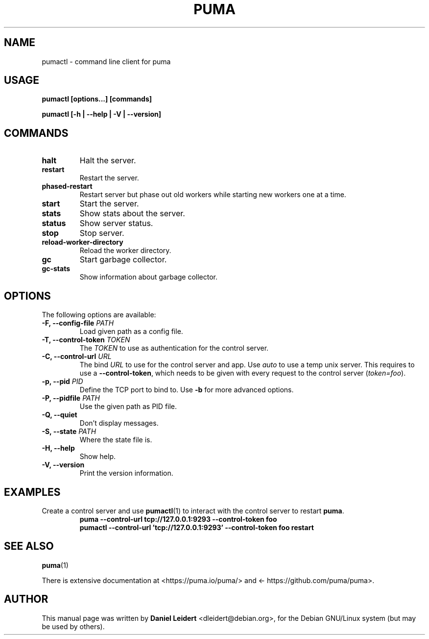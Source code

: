 .TH PUMA "1" "January 2020" "PUMA 3.12" "User Commands"

.SH NAME
pumactl \- command line client for puma

.SH USAGE
.B pumactl [options...] [commands]
.PP
.B pumactl [\-h | \-\-help | \-V | \-\-version]

.SH COMMANDS
.TP
.B halt
Halt the server.
.TP
.B restart
Restart the server.
.TP
.B phased-restart
Restart server but phase out old workers while starting new workers one at a
time.
.TP
.B start
Start the server.
.TP
.B stats
Show stats about the server.
.TP
.B status
Show server status.
.TP
.B stop
Stop server.
.TP
.B reload-worker-directory
Reload the worker directory.
.TP
.B gc
Start garbage collector.
.TP
.B gc-stats
Show information about garbage collector.

.SH OPTIONS
.PP
The following options are available:
.TP
.BI "\-F, \-\-config\-file " PATH
Load given path as a config file.
.TP
.BI "\-T, \-\-control\-token " TOKEN
The \fITOKEN\fR to use as authentication for the control server.
.TP
.BI "\-C, \-\-control\-url " URL
The bind \fIURL\fR to use for the control server and app. Use \fIauto\fR to
use a temp unix server. This requires to use a \fB\-\-control\-token\fR, which
needs to be given with every request to the control server (\fItoken=foo\fR).
.TP
.BI "\-p, \-\-pid " PID
Define the TCP port to bind to. Use \fB\-b\fR for more advanced options.
.TP
.BI "\-P, \-\-pidfile " PATH
Use the given path as PID file.
.TP
.B \-Q, \-\-quiet
Don't display messages.
.TP
.BI "\-S, \-\-state " PATH
Where the state file is.
.TP
.B \-H, \-\-help
Show help.
.TP    
.B \-V, \-\-version
Print the version information.

.SH EXAMPLES
Create a control server and use
.BR pumactl (1)
to interact with the control server to restart \fBpuma\fR.
.RS
.B puma --control-url tcp://127.0.0.1:9293 --control-token foo
.br
.B pumactl --control-url 'tcp://127.0.0.1:9293' --control-token foo restart
.RE
.PP

.SH "SEE ALSO"
.PP
.BR puma (1)
.PP
There is extensive documentation at <\%https://puma.io/puma/\%> and
<\%https://github.com/puma/puma\%>.

.SH AUTHOR
.PP
This manual page was written by \fBDaniel Leidert\fP
<\%dleidert@debian\.org\%>, for the Debian GNU/Linux system (but may be used by
others).
